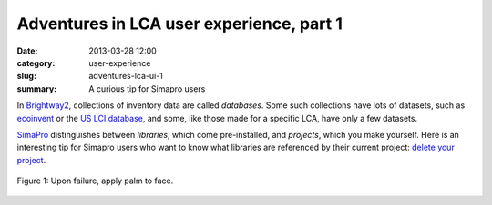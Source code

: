 Adventures in LCA user experience, part 1
#########################################

:date: 2013-03-28 12:00
:category: user-experience
:slug: adventures-lca-ui-1
:summary: A curious tip for Simapro users

In `Brightway2 <http://brightwaylca.org>`_, collections of inventory data are called *databases*. Some such collections have lots of datasets, such as `ecoinvent <http://ecoinvent.org/>`_ or the `US LCI database <http://www.nrel.gov/lci/>`_, and some, like those made for a specific LCA, have only a few datasets.

`SimaPro <http://www.pre-sustainability.com/simapro-lca-software>`_ distinguishes between *libraries*, which come pre-installed, and *projects*, which you make yourself. Here is an interesting tip for Simapro users who want to know what libraries are referenced by their current project: `delete your project <http://web.earthshift.com/blog/bid/278712/New-Time-Saving-Tips-for-SimaPro-LCA-Software-Users>`_.

.. figure:: images/facepalm.jpg
    :alt: Palm applied to face
    :align: center

    Figure 1: Upon failure, apply palm to face.
